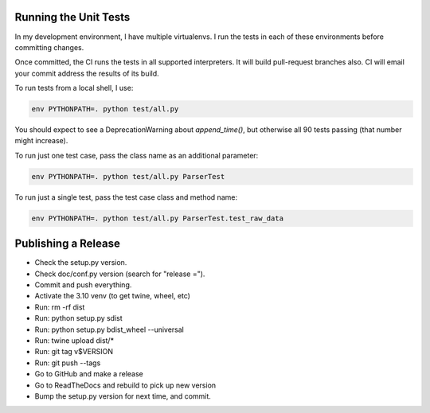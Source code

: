 Running the Unit Tests
======================

In my development environment, I have multiple virtualenvs.  I run
the tests in each of these environments before committing changes.

Once committed, the CI runs the tests in all supported interpreters.
It will build pull-request branches also.  CI will email your commit
address the results of its build.

To run tests from a local shell, I use:

.. code-block:: bash

   env PYTHONPATH=. python test/all.py

You should expect to see a DeprecationWarning about `append_time()`, but
otherwise all 90 tests passing (that number might increase).

To run just one test case, pass the class name as an additional parameter:

.. code-block:: bash

   env PYTHONPATH=. python test/all.py ParserTest

To run just a single test, pass the test case class and method name:

.. code-block:: bash

   env PYTHONPATH=. python test/all.py ParserTest.test_raw_data


Publishing a Release
====================

* Check the setup.py version.
* Check doc/conf.py version (search for "release =").
* Commit and push everything.
* Activate the 3.10 venv (to get twine, wheel, etc)
* Run: rm -rf dist
* Run: python setup.py sdist
* Run: python setup.py bdist_wheel --universal
* Run: twine upload dist/*
* Run: git tag v$VERSION
* Run: git push --tags
* Go to GitHub and make a release
* Go to ReadTheDocs and rebuild to pick up new version
* Bump the setup.py version for next time, and commit.

